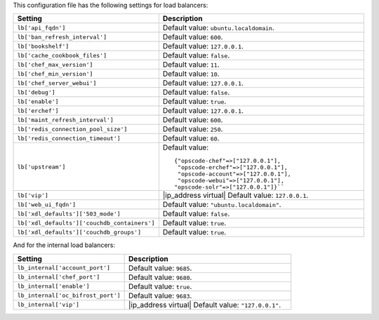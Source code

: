 .. The contents of this file are included in multiple topics.
.. This file should not be changed in a way that hinders its ability to appear in multiple documentation sets.

This configuration file has the following settings for load balancers:

.. list-table::
   :widths: 200 300
   :header-rows: 1

   * - Setting
     - Description
   * - ``lb['api_fqdn']``
     - Default value: ``ubuntu.localdomain``.
   * - ``lb['ban_refresh_interval']``
     - Default value: ``600``.
   * - ``lb['bookshelf']``
     - Default value: ``127.0.0.1``.
   * - ``lb['cache_cookbook_files']``
     - Default value: ``false``.
   * - ``lb['chef_max_version']``
     - Default value: ``11``.
   * - ``lb['chef_min_version']``
     - Default value: ``10``.
   * - ``lb['chef_server_webui']``
     - Default value: ``127.0.0.1``.
   * - ``lb['debug']``
     - Default value: ``false``.
   * - ``lb['enable']``
     - Default value: ``true``.
   * - ``lb['erchef']``
     - Default value: ``127.0.0.1``.
   * - ``lb['maint_refresh_interval']``
     - Default value: ``600``.
   * - ``lb['redis_connection_pool_size']``
     - Default value: ``250``.
   * - ``lb['redis_connection_timeout']``
     - Default value: ``60``.
   * - ``lb['upstream']``
     - Default value:
       ::

          {"opscode-chef"=>["127.0.0.1"],
           "opscode-erchef"=>["127.0.0.1"],
           "opscode-account"=>["127.0.0.1"],
           "opscode-webui"=>["127.0.0.1"],
          "opscode-solr"=>["127.0.0.1"]}``
   * - ``lb['vip']``
     - |ip_address virtual| Default value: ``127.0.0.1``.
   * - ``lb['web_ui_fqdn']``
     - Default value: ``"ubuntu.localdomain"``.
   * - ``lb['xdl_defaults']['503_mode']``
     - Default value: ``false``.
   * - ``lb['xdl_defaults']['couchdb_containers']``
     - Default value: ``true``.
   * - ``lb['xdl_defaults']['couchdb_groups']``
     - Default value: ``true``.

And for the internal load balancers:

.. list-table::
   :widths: 200 300
   :header-rows: 1

   * - Setting
     - Description
   * - ``lb_internal['account_port']``
     - Default value: ``9685``.
   * - ``lb_internal['chef_port']``
     - Default value: ``9680``.
   * - ``lb_internal['enable']``
     - Default value: ``true``.
   * - ``lb_internal['oc_bifrost_port']``
     - Default value: ``9683``.
   * - ``lb_internal['vip']``
     - |ip_address virtual| Default value: ``"127.0.0.1"``.